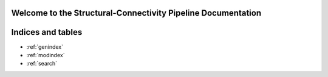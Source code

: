 .. SCP-Documentation documentation master file, created by
   sphinx-quickstart on Fri Feb 14 12:23:59 2025.
   You can adapt this file completely to your liking, but it should at least
   contain the root `toctree` directive.

Welcome to the Structural-Connectivity Pipeline Documentation
=============================================

.. image:: images/SCP_image1.png
   :alt: T1 and DTI Preprocessing pipeline
   :width: 800px
   :height: 400px
   :scale: 115 %
   :align: center


Indices and tables
==================

* :ref:`genindex`
* :ref:`modindex`
* :ref:`search`
